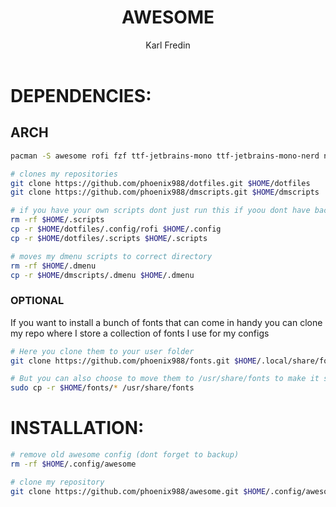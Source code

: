 #+title: AWESOME
#+DESCRIPTION: My awesome configuration
#+AUTHOR: Karl Fredin

[[file:./.images/awesome.png]]

* DEPENDENCIES:
** ARCH
#+begin_src sh
pacman -S awesome rofi fzf ttf-jetbrains-mono ttf-jetbrains-mono-nerd noto-fonts ttf-iosevka-nerd awesome-terminal-fonts

# clones my repositories
git clone https://github.com/phoenix988/dotfiles.git $HOME/dotfiles
git clone https://github.com/phoenix988/dmscripts.git $HOME/dmscripts

# if you have your own scripts dont just run this if yoou dont have backups
rm -rf $HOME/.scripts
cp -r $HOME/dotfiles/.config/rofi $HOME/.config
cp -r $HOME/dotfiles/.scripts $HOME/.scripts

# moves my dmenu scripts to correct directory
rm -rf $HOME/.dmenu
cp -r $HOME/dmscripts/.dmenu $HOME/.dmenu
#+end_src

*** OPTIONAL
If you want to install a bunch of fonts that can come in handy
you can clone my repo where I store a collection of fonts I use for my configs
#+begin_src sh
# Here you clone them to your user folder
git clone https://github.com/phoenix988/fonts.git $HOME/.local/share/fonts

# But you can also choose to move them to /usr/share/fonts to make it systemwide
sudo cp -r $HOME/fonts/* /usr/share/fonts
#+end_src


* INSTALLATION:
#+begin_src sh
# remove old awesome config (dont forget to backup)
rm -rf $HOME/.config/awesome

# clone my repository
git clone https://github.com/phoenix988/awesome.git $HOME/.config/awesome
#+end_src
